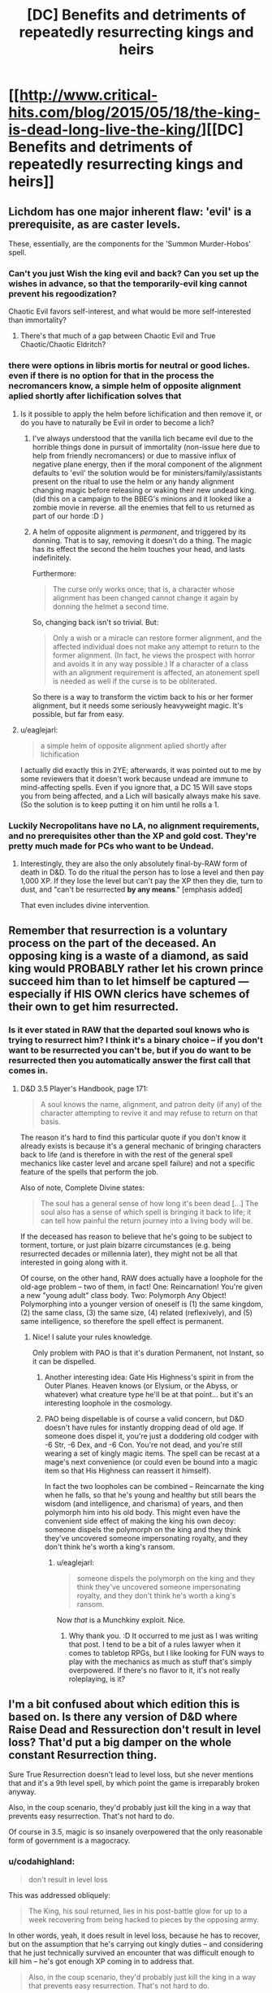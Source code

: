 #+TITLE: [DC] Benefits and detriments of repeatedly resurrecting kings and heirs

* [[http://www.critical-hits.com/blog/2015/05/18/the-king-is-dead-long-live-the-king/][[DC] Benefits and detriments of repeatedly resurrecting kings and heirs]]
:PROPERTIES:
:Author: ToaKraka
:Score: 18
:DateUnix: 1431962462.0
:DateShort: 2015-May-18
:FlairText: DC
:END:

** Lichdom has one major inherent flaw: 'evil' is a prerequisite, as are caster levels.

These, essentially, are the components for the 'Summon Murder-Hobos' spell.
:PROPERTIES:
:Author: failed_novelty
:Score: 5
:DateUnix: 1431966986.0
:DateShort: 2015-May-18
:END:

*** Can't you just Wish the king evil and back? Can you set up the wishes in advance, so that the temporarily-evil king cannot prevent his regoodization?

Chaotic Evil favors self-interest, and what would be more self-interested than immortality?
:PROPERTIES:
:Author: FeepingCreature
:Score: 8
:DateUnix: 1431972118.0
:DateShort: 2015-May-18
:END:

**** There's that much of a gap between Chaotic Evil and True Chaotic/Chaotic Eldritch?
:PROPERTIES:
:Score: 1
:DateUnix: 1432043149.0
:DateShort: 2015-May-19
:END:


*** there were options in libris mortis for neutral or good liches. even if there is no option for that in the process the necromancers know, a simple helm of opposite alignment aplied shortly after lichification solves that
:PROPERTIES:
:Author: puesyomero
:Score: 4
:DateUnix: 1431990488.0
:DateShort: 2015-May-19
:END:

**** Is it possible to apply the helm before lichification and then remove it, or do you have to naturally be Evil in order to become a lich?
:PROPERTIES:
:Author: callmebrotherg
:Score: 3
:DateUnix: 1431991361.0
:DateShort: 2015-May-19
:END:

***** I've always understood that the vanilla lich became evil due to the horrible things done in pursuit of immortality (non-issue here due to help from friendly necromancers) or due to massive influx of negative plane energy, then if the moral component of the alignment defaults to 'evil' the solution would be for ministers/family/assistants present on the ritual to use the helm or any handy alignment changing magic before releasing or waking their new undead king. (did this on a campaign to the BBEG's minions and it looked like a zombie movie in reverse. all the enemies that fell to us returned as part of our horde :D )
:PROPERTIES:
:Author: puesyomero
:Score: 2
:DateUnix: 1431998378.0
:DateShort: 2015-May-19
:END:


***** A helm of opposite alignment is /permanent/, and triggered by its donning. That is to say, removing it doesn't do a thing. The magic has its effect the second the helm touches your head, and lasts indefinitely.

Furthermore:

#+begin_quote
  The curse only works once; that is, a character whose alignment has been changed cannot change it again by donning the helmet a second time.
#+end_quote

So, changing back isn't so trivial. But:

#+begin_quote
  Only a wish or a miracle can restore former alignment, and the affected individual does not make any attempt to return to the former alignment. (In fact, he views the prospect with horror and avoids it in any way possible.) If a character of a class with an alignment requirement is affected, an atonement spell is needed as well if the curse is to be obliterated.
#+end_quote

So there is a way to transform the victim back to his or her former alignment, but it needs some seriously heavyweight magic. It's possible, but far from easy.
:PROPERTIES:
:Author: Lord_Drol
:Score: 2
:DateUnix: 1432044409.0
:DateShort: 2015-May-19
:END:


**** u/eaglejarl:
#+begin_quote
  a simple helm of opposite alignment aplied shortly after lichification
#+end_quote

I actually did exactly this in 2YE; afterwards, it was pointed out to me by some reviewers that it doesn't work because undead are immune to mind-affecting spells. Even if you ignore that, a DC 15 Will save stops you from being affected, and a Lich will basically always make his save. (So the solution is to keep putting it on him until he rolls a 1.
:PROPERTIES:
:Author: eaglejarl
:Score: 1
:DateUnix: 1432142247.0
:DateShort: 2015-May-20
:END:


*** Luckily Necropolitans have no LA, no alignment requirements, and no prerequisites other than the XP and gold cost. They're pretty much made for PCs who want to be Undead.
:PROPERTIES:
:Author: Uncaffeinated
:Score: 4
:DateUnix: 1432003048.0
:DateShort: 2015-May-19
:END:

**** Interestingly, they are also the only absolutely final-by-RAW form of death in D&D. To do the ritual the person has to lose a level and then pay 1,000 XP. If they lose the level but can't pay the XP then they die, turn to dust, and "can't be resurrected *by any means*." [emphasis added]

That even includes divine intervention.
:PROPERTIES:
:Author: eaglejarl
:Score: 2
:DateUnix: 1432141797.0
:DateShort: 2015-May-20
:END:


** Remember that resurrection is a voluntary process on the part of the deceased. An opposing king is a waste of a diamond, as said king would PROBABLY rather let his crown prince succeed him than to let himself be captured --- especially if HIS OWN clerics have schemes of their own to get him resurrected.
:PROPERTIES:
:Author: codahighland
:Score: 6
:DateUnix: 1431996625.0
:DateShort: 2015-May-19
:END:

*** Is it ever stated in RAW that the departed soul knows who is trying to resurrect him? I think it's a binary choice -- if you don't want to be resurrected you can't be, but if you do want to be resurrected then you automatically answer the first call that comes in.
:PROPERTIES:
:Author: eaglejarl
:Score: 1
:DateUnix: 1432141552.0
:DateShort: 2015-May-20
:END:

**** D&D 3.5 Player's Handbook, page 171:

#+begin_quote
  A soul knows the name, alignment, and patron deity (if any) of the character attempting to revive it and may refuse to return on that basis.
#+end_quote

The reason it's hard to find this particular quote if you don't know it already exists is because it's a general mechanic of bringing characters back to life (and is therefore in with the rest of the general spell mechanics like caster level and arcane spell failure) and not a specific feature of the spells that perform the job.

Also of note, Complete Divine states:

#+begin_quote
  The soul has a general sense of how long it's been dead [...] The soul also has a sense of which spell is bringing it back to life; it can tell how painful the return journey into a living body will be.
#+end_quote

If the deceased has reason to believe that he's going to be subject to torment, torture, or just plain bizarre circumstances (e.g. being resurrected decades or millennia later), they might not be all that interested in going along with it.

Of course, on the other hand, RAW does actually have a loophole for the old-age problem -- two of them, in fact! One: Reincarnation! You're given a new "young adult" class body. Two: Polymorph Any Object! Polymorphing into a younger version of oneself is (1) the same kingdom, (2) the same class, (3) the same size, (4) related (reflexively), and (5) same intelligence, so therefore the spell effect is permanent.
:PROPERTIES:
:Author: codahighland
:Score: 1
:DateUnix: 1432150557.0
:DateShort: 2015-May-21
:END:

***** Nice! I salute your rules knowledge.

Only problem with PAO is that it's duration Permanent, not Instant, so it can be dispelled.
:PROPERTIES:
:Author: eaglejarl
:Score: 2
:DateUnix: 1432160196.0
:DateShort: 2015-May-21
:END:

****** Another interesting idea: Gate His Highness's spirit in from the Outer Planes. Heaven knows (or Elysium, or the Abyss, or whatever) what creature type he'll be at that point... but it's an interesting loophole in the cosmology.
:PROPERTIES:
:Author: codahighland
:Score: 2
:DateUnix: 1432169357.0
:DateShort: 2015-May-21
:END:


****** PAO being dispellable is of course a valid concern, but D&D doesn't have rules for instantly dropping dead of old age. If someone does dispel it, you're just a doddering old codger with -6 Str, -6 Dex, and -6 Con. You're not dead, and you're still wearing a set of kingly magic items. The spell can be recast at a mage's next convenience (or could even be bound into a magic item so that His Highness can reassert it himself).

In fact the two loopholes can be combined -- Reincarnate the king when he falls, so that he's young and healthy but still bears the wisdom (and intelligence, and charisma) of years, and then polymorph him into his old body. This might even have the convenient side effect of making the king his own decoy: someone dispels the polymorph on the king and they think they've uncovered someone impersonating royalty, and they don't think he's worth a king's ransom.
:PROPERTIES:
:Author: codahighland
:Score: 1
:DateUnix: 1432169214.0
:DateShort: 2015-May-21
:END:

******* u/eaglejarl:
#+begin_quote
  someone dispels the polymorph on the king and they think they've uncovered someone impersonating royalty, and they don't think he's worth a king's ransom.
#+end_quote

Now /that/ is a Munchkiny exploit. Nice.
:PROPERTIES:
:Author: eaglejarl
:Score: 2
:DateUnix: 1432217904.0
:DateShort: 2015-May-21
:END:

******** Why thank you. :D It occurred to me just as I was writing that post. I tend to be a bit of a rules lawyer when it comes to tabletop RPGs, but I like looking for FUN ways to play with the mechanics as much as stuff that's simply overpowered. If there's no flavor to it, it's not really roleplaying, is it?
:PROPERTIES:
:Author: codahighland
:Score: 1
:DateUnix: 1432222269.0
:DateShort: 2015-May-21
:END:


** I'm a bit confused about which edition this is based on. Is there any version of D&D where Raise Dead and Ressurection don't result in level loss? That'd put a big damper on the whole constant Resurrection thing.

Sure True Resurrection doesn't lead to level loss, but she never mentions that and it's a 9th level spell, by which point the game is irreparably broken anyway.

Also, in the coup scenario, they'd probably just kill the king in a way that prevents easy resurrection. That's not hard to do.

Of course in 3.5, magic is so insanely overpowered that the only reasonable form of government is a magocracy.
:PROPERTIES:
:Author: Uncaffeinated
:Score: 4
:DateUnix: 1432003679.0
:DateShort: 2015-May-19
:END:

*** u/codahighland:
#+begin_quote
  don't result in level loss
#+end_quote

This was addressed obliquely:

#+begin_quote
  The King, his soul returned, lies in his post-battle glow for up to a week recovering from being hacked to pieces by the opposing army.
#+end_quote

In other words, yeah, it does result in level loss, because he has to recover, but on the assumption that he's carrying out kingly duties -- and considering that he just technically survived an encounter that was difficult enough to kill him -- he's got enough XP coming in to address that.

#+begin_quote
  Also, in the coup scenario, they'd probably just kill the king in a way that prevents easy resurrection. That's not hard to do.
#+end_quote

Disintegrate's fun.
:PROPERTIES:
:Author: codahighland
:Score: 3
:DateUnix: 1432006275.0
:DateShort: 2015-May-19
:END:


** Girlgenius ([[http://www.girlgeniusonline.com][www.girlgeniusonline.com]]) has a mad-science steampunk setting where mad science runs in bloodlines, and to ensure that all the power-crazed Sparks get a shot at being leader they have a rule.

Dying and getting resurrected comes with the prize of loosing the right to the throne. Of course this leads to all sorts of shennanigans were people try to hide that they were once dead...
:PROPERTIES:
:Author: SvalbardCaretaker
:Score: 7
:DateUnix: 1431968815.0
:DateShort: 2015-May-18
:END:

*** Also, you don't have to worry about little rules like that when you're an unkillable monstrosity commanding an army of minions, with a few war-machines and death rays for good measure.
:PROPERTIES:
:Score: 3
:DateUnix: 1431974574.0
:DateShort: 2015-May-18
:END:


** Access to the fountain of youth allows a despot to live forever in health.
:PROPERTIES:
:Author: mrmonkeybat
:Score: 3
:DateUnix: 1431994720.0
:DateShort: 2015-May-19
:END:


** So is this sub a good place for asking crazy what ifs like this: [[https://www.reddit.com/r/alienspacebats/comments/2d58or/what_if_human_sacrifice_worked/]]
:PROPERTIES:
:Author: mrmonkeybat
:Score: 1
:DateUnix: 1432130644.0
:DateShort: 2015-May-20
:END:

*** To some extent, I guess. A rough guide to topics:

- *Good:* Deconstructive stories (logical extensions and ultimate endpoints of "crazy what-if" scenarios)

- *Better:* Rational stories (see sidebar)

- *Best:* Rationalist stories (see sidebar)

Activity varies between:

- *Good:* Discussing stories that meet the above criteria

- *Okay:* Discussing scenarios that might serve as starting points for such stories
:PROPERTIES:
:Author: ToaKraka
:Score: 1
:DateUnix: 1432134899.0
:DateShort: 2015-May-20
:END:

